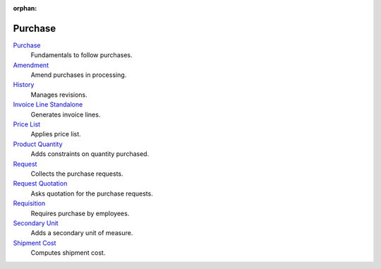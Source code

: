 :orphan:

.. _index-purchase:

Purchase
========

`Purchase </projects/modules-purchase/en/6.4>`_
    Fundamentals to follow purchases.

`Amendment </projects/modules-purchase-amendment/en/6.4>`_
    Amend purchases in processing.

`History </projects/modules-purchase-history/en/6.4>`_
    Manages revisions.

`Invoice Line Standalone </projects/modules-purchase-invoice-line-standalone/en/6.4>`_
    Generates invoice lines.

`Price List </projects/modules-purchase-price-list/en/6.4>`_
    Applies price list.

`Product Quantity </projects/modules-purchase-product-quantity/en/6.4>`_
    Adds constraints on quantity purchased.

`Request </projects/modules-purchase-request/en/6.4>`_
    Collects the purchase requests.

`Request Quotation </projects/modules-purchase-request-quotation/en/6.4>`_
    Asks quotation for the purchase requests.

`Requisition </projects/modules-purchase-requisition/en/6.4>`_
    Requires purchase by employees.

`Secondary Unit </projects/modules-purchase-secondary-unit/en/6.4>`_
    Adds a secondary unit of measure.

`Shipment Cost </projects/modules-purchase-shipment-cost/en/6.4>`_
    Computes shipment cost.
